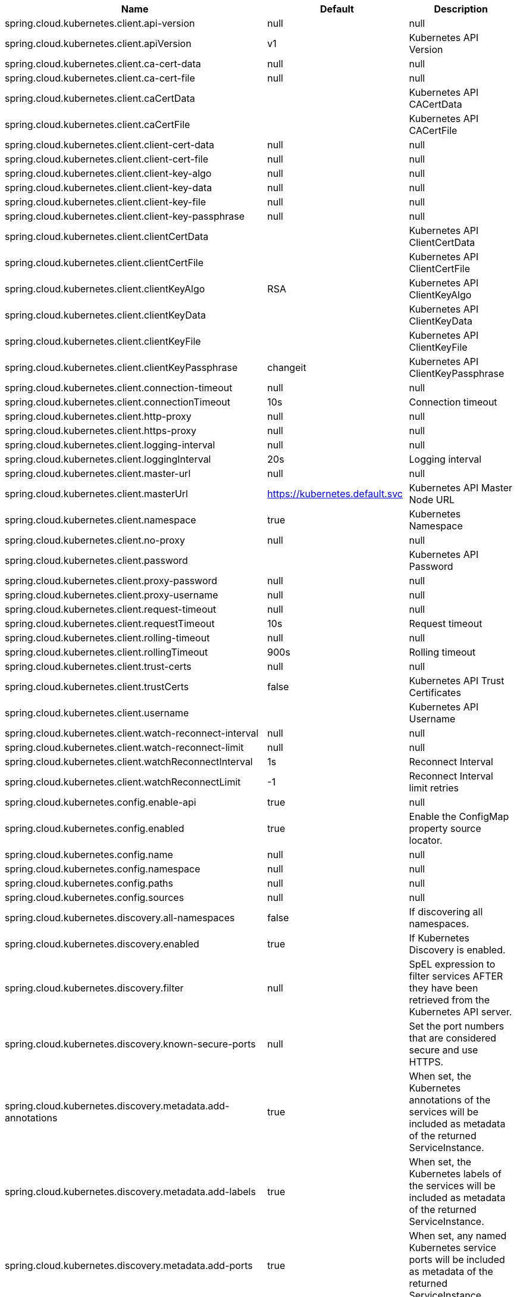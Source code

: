 |===
|Name | Default | Description

|spring.cloud.kubernetes.client.api-version | null | null
|spring.cloud.kubernetes.client.apiVersion | v1 | Kubernetes API Version
|spring.cloud.kubernetes.client.ca-cert-data | null | null
|spring.cloud.kubernetes.client.ca-cert-file | null | null
|spring.cloud.kubernetes.client.caCertData |  | Kubernetes API CACertData
|spring.cloud.kubernetes.client.caCertFile |  | Kubernetes API CACertFile
|spring.cloud.kubernetes.client.client-cert-data | null | null
|spring.cloud.kubernetes.client.client-cert-file | null | null
|spring.cloud.kubernetes.client.client-key-algo | null | null
|spring.cloud.kubernetes.client.client-key-data | null | null
|spring.cloud.kubernetes.client.client-key-file | null | null
|spring.cloud.kubernetes.client.client-key-passphrase | null | null
|spring.cloud.kubernetes.client.clientCertData |  | Kubernetes API ClientCertData
|spring.cloud.kubernetes.client.clientCertFile |  | Kubernetes API ClientCertFile
|spring.cloud.kubernetes.client.clientKeyAlgo | RSA | Kubernetes API ClientKeyAlgo
|spring.cloud.kubernetes.client.clientKeyData |  | Kubernetes API ClientKeyData
|spring.cloud.kubernetes.client.clientKeyFile |  | Kubernetes API ClientKeyFile
|spring.cloud.kubernetes.client.clientKeyPassphrase | changeit | Kubernetes API ClientKeyPassphrase
|spring.cloud.kubernetes.client.connection-timeout | null | null
|spring.cloud.kubernetes.client.connectionTimeout | 10s | Connection timeout
|spring.cloud.kubernetes.client.http-proxy | null | null
|spring.cloud.kubernetes.client.https-proxy | null | null
|spring.cloud.kubernetes.client.logging-interval | null | null
|spring.cloud.kubernetes.client.loggingInterval | 20s | Logging interval
|spring.cloud.kubernetes.client.master-url | null | null
|spring.cloud.kubernetes.client.masterUrl | https://kubernetes.default.svc | Kubernetes API Master Node URL
|spring.cloud.kubernetes.client.namespace | true | Kubernetes Namespace
|spring.cloud.kubernetes.client.no-proxy | null | null
|spring.cloud.kubernetes.client.password |  | Kubernetes API Password
|spring.cloud.kubernetes.client.proxy-password | null | null
|spring.cloud.kubernetes.client.proxy-username | null | null
|spring.cloud.kubernetes.client.request-timeout | null | null
|spring.cloud.kubernetes.client.requestTimeout | 10s | Request timeout
|spring.cloud.kubernetes.client.rolling-timeout | null | null
|spring.cloud.kubernetes.client.rollingTimeout | 900s | Rolling timeout
|spring.cloud.kubernetes.client.trust-certs | null | null
|spring.cloud.kubernetes.client.trustCerts | false | Kubernetes API Trust Certificates
|spring.cloud.kubernetes.client.username |  | Kubernetes API Username
|spring.cloud.kubernetes.client.watch-reconnect-interval | null | null
|spring.cloud.kubernetes.client.watch-reconnect-limit | null | null
|spring.cloud.kubernetes.client.watchReconnectInterval | 1s | Reconnect Interval
|spring.cloud.kubernetes.client.watchReconnectLimit | -1 | Reconnect Interval limit retries
|spring.cloud.kubernetes.config.enable-api | true | null
|spring.cloud.kubernetes.config.enabled | true | Enable the ConfigMap property source locator.
|spring.cloud.kubernetes.config.name | null | null
|spring.cloud.kubernetes.config.namespace | null | null
|spring.cloud.kubernetes.config.paths | null | null
|spring.cloud.kubernetes.config.sources | null | null
|spring.cloud.kubernetes.discovery.all-namespaces | false | If discovering all namespaces.
|spring.cloud.kubernetes.discovery.enabled | true | If Kubernetes Discovery is enabled.
|spring.cloud.kubernetes.discovery.filter | null | SpEL expression to filter services AFTER they have been retrieved from the Kubernetes API server.
|spring.cloud.kubernetes.discovery.known-secure-ports | null | Set the port numbers that are considered secure and use HTTPS.
|spring.cloud.kubernetes.discovery.metadata.add-annotations | true | When set, the Kubernetes annotations of the services will be included as metadata of the returned ServiceInstance.
|spring.cloud.kubernetes.discovery.metadata.add-labels | true | When set, the Kubernetes labels of the services will be included as metadata of the returned ServiceInstance.
|spring.cloud.kubernetes.discovery.metadata.add-ports | true | When set, any named Kubernetes service ports will be included as metadata of the returned ServiceInstance.
|spring.cloud.kubernetes.discovery.metadata.annotations-prefix | null | When addAnnotations is set, then this will be used as a prefix to the key names in the metadata map.
|spring.cloud.kubernetes.discovery.metadata.labels-prefix | null | When addLabels is set, then this will be used as a prefix to the key names in the metadata map.
|spring.cloud.kubernetes.discovery.metadata.ports-prefix | port. | When addPorts is set, then this will be used as a prefix to the key names in the metadata map.
|spring.cloud.kubernetes.discovery.order | null | null
|spring.cloud.kubernetes.discovery.primary-port-name | null | If set then the port with a given name is used as primary when multiple ports are defined for a service.
|spring.cloud.kubernetes.discovery.service-labels | null | If set, then only the services matching these labels will be fetched from the Kubernetes API server.
|spring.cloud.kubernetes.discovery.service-name | unknown | The service name of the local instance.
|spring.cloud.kubernetes.enabled | true | Whether to enable Kubernetes integration.
|spring.cloud.kubernetes.reload.enabled | false | Enables the Kubernetes configuration reload on change.
|spring.cloud.kubernetes.reload.max-wait-for-restart | 2s | If Restart or Shutdown strategies are used, Spring Cloud Kubernetes waits a random amount of time before restarting. This is done in order to avoid having all instances of the same application restart at the same time. This property configures the maximum of amount of wait time from the moment the signal is received that a restart is needed until the moment the restart is actually triggered
|spring.cloud.kubernetes.reload.mode | null | Sets the detection mode for Kubernetes configuration reload.
|spring.cloud.kubernetes.reload.monitoring-config-maps | true | Enables monitoring on config maps to detect changes.
|spring.cloud.kubernetes.reload.monitoring-secrets | false | Enables monitoring on secrets to detect changes.
|spring.cloud.kubernetes.reload.period | 15000ms | Sets the polling period to use when the detection mode is POLLING.
|spring.cloud.kubernetes.reload.strategy | null | Sets the reload strategy for Kubernetes configuration reload on change.
|spring.cloud.kubernetes.secrets.enable-api | false | null
|spring.cloud.kubernetes.secrets.enabled | true | Enable the Secrets property source locator.
|spring.cloud.kubernetes.secrets.labels | null | null
|spring.cloud.kubernetes.secrets.name | null | null
|spring.cloud.kubernetes.secrets.namespace | null | null
|spring.cloud.kubernetes.secrets.paths | null | null
|spring.cloud.kubernetes.secrets.sources | null | null

|===